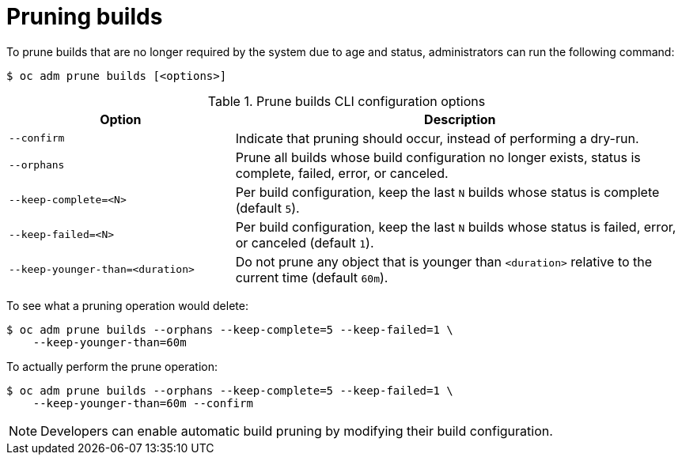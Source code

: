 // Module included in the following assemblies:
//
// * applications/pruning-objects.adoc

[id="pruning-builds_{context}"]
= Pruning builds

[role="_abstract"]
To prune builds that are no longer required by the system due to age and status, administrators can run the following command:

[source,terminal]
----
$ oc adm prune builds [<options>]
----

.Prune builds CLI configuration options
[cols="4,8",options="header"]
|===

|Option |Description

.^|`--confirm`
|Indicate that pruning should occur, instead of performing a dry-run.

.^|`--orphans`
|Prune all builds whose build configuration no longer exists, status is complete, failed, error, or canceled.

.^|`--keep-complete=<N>`
|Per build configuration, keep the last `N` builds whose status is complete (default `5`).

.^|`--keep-failed=<N>`
|Per build configuration, keep the last `N` builds whose status is failed, error, or canceled (default `1`).

.^|`--keep-younger-than=<duration>`
|Do not prune any object that is younger than `<duration>` relative to the current time (default `60m`).
|===

To see what a pruning operation would delete:

[source,terminal]
----
$ oc adm prune builds --orphans --keep-complete=5 --keep-failed=1 \
    --keep-younger-than=60m
----

To actually perform the prune operation:

[source,terminal]
----
$ oc adm prune builds --orphans --keep-complete=5 --keep-failed=1 \
    --keep-younger-than=60m --confirm
----

[NOTE]
====
Developers can enable automatic build pruning by modifying their build configuration.
====
